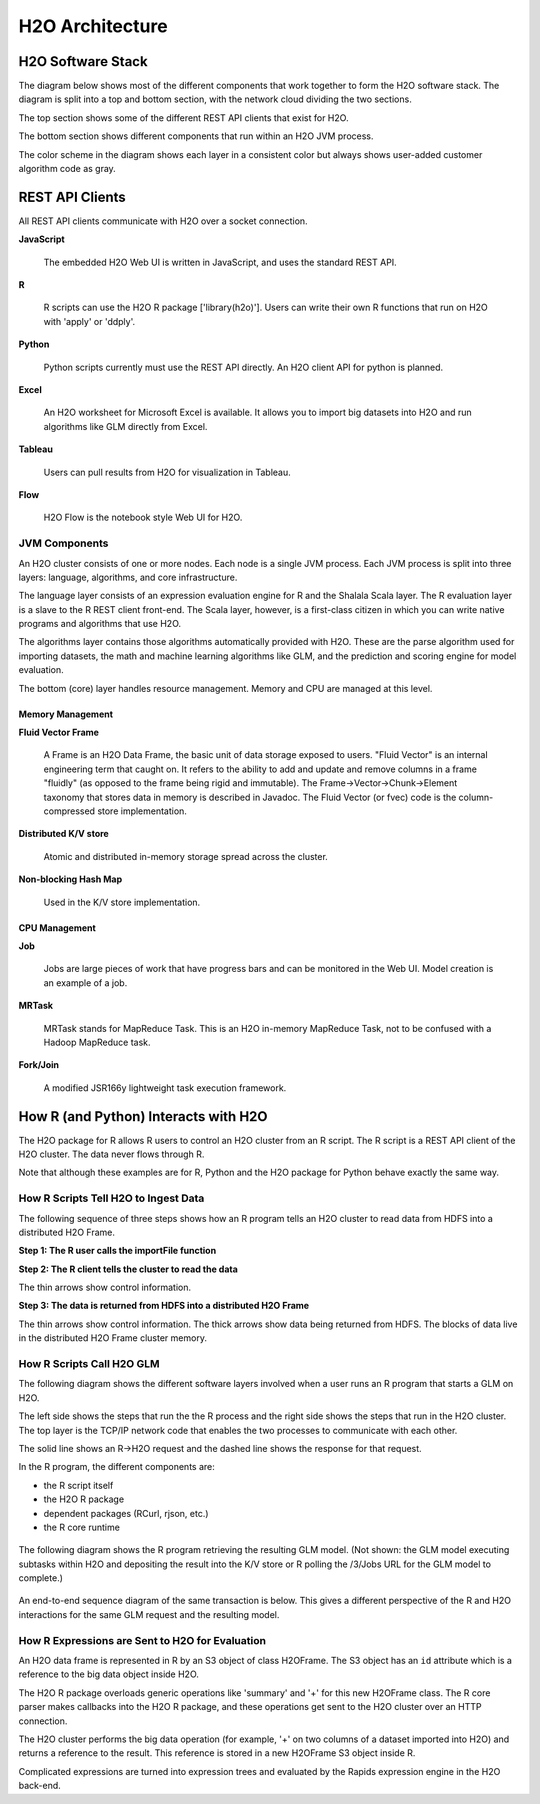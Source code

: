 H2O Architecture
================

H2O Software Stack
------------------

The diagram below shows most of the different components that work
together to form the H2O software stack. The diagram is split into a top
and bottom section, with the network cloud dividing the two sections.

The top section shows some of the different REST API clients that exist
for H2O.

The bottom section shows different components that run within an H2O JVM
process.

The color scheme in the diagram shows each layer in a consistent color
but always shows user-added customer algorithm code as gray.

.. image:: images/h2o_stack.png
   :alt: H2O stack
   

REST API Clients
------------------

All REST API clients communicate with H2O over a socket connection.


**JavaScript**

 The embedded H2O Web UI is written in JavaScript, and uses the standard REST API.

**R**

 R scripts can use the H2O R package ['library(h2o)']. Users can write their own R functions that run on H2O with 'apply' or 'ddply'.

**Python**

 Python scripts currently must use the REST API directly. An H2O client API for python is planned.

**Excel**

 An H2O worksheet for Microsoft Excel is available. It allows you to import big datasets into H2O and run algorithms like GLM directly from Excel.

**Tableau**

 Users can pull results from H2O for visualization in Tableau.

**Flow**

 H2O Flow is the notebook style Web UI for H2O.


JVM Components
~~~~~~~~~~~~~~

An H2O cluster consists of one or more nodes. Each node is a single JVM
process. Each JVM process is split into three layers: language,
algorithms, and core infrastructure.

The language layer consists of an expression evaluation engine for R and
the Shalala Scala layer. The R evaluation layer is a slave to the R REST
client front-end. The Scala layer, however, is a first-class citizen in
which you can write native programs and algorithms that use H2O.

The algorithms layer contains those algorithms automatically provided
with H2O. These are the parse algorithm used for importing datasets, the
math and machine learning algorithms like GLM, and the prediction and
scoring engine for model evaluation.

The bottom (core) layer handles resource management. Memory and CPU are
managed at this level.

Memory Management
^^^^^^^^^^^^^^^^^

**Fluid Vector Frame**

 A Frame is an H2O Data Frame, the basic unit of data storage exposed to users. "Fluid Vector" is an internal engineering term that caught on. It refers to the ability to add and update and remove columns in a frame "fluidly" (as opposed to the frame being rigid and immutable). The Frame->Vector->Chunk->Element taxonomy that stores data in memory is described in Javadoc. The Fluid Vector (or fvec) code is the column-compressed store implementation.

**Distributed K/V store**

 Atomic and distributed in-memory storage spread across the cluster.

**Non-blocking Hash Map**

 Used in the K/V store implementation.

CPU Management
^^^^^^^^^^^^^^

**Job**

 Jobs are large pieces of work that have progress bars and can be monitored in the Web UI. Model creation is an example of a job.

**MRTask**

 MRTask stands for MapReduce Task. This is an H2O in-memory MapReduce Task, not to be confused with a Hadoop MapReduce task.

**Fork/Join**

 A modified JSR166y lightweight task execution framework.


How R (and Python) Interacts with H2O
-------------------------------------

The H2O package for R allows R users to control an H2O cluster from an R
script. The R script is a REST API client of the H2O cluster. The data
never flows through R.

Note that although these examples are for R, Python and the H2O package
for Python behave exactly the same way.

How R Scripts Tell H2O to Ingest Data
~~~~~~~~~~~~~~~~~~~~~~~~~~~~~~~~~~~~~

The following sequence of three steps shows how an R program tells an
H2O cluster to read data from HDFS into a distributed H2O Frame.

**Step 1: The R user calls the importFile function**


.. image:: images/r_hdfs_read_step1.png
   :alt: r_hdfs_read_step1

**Step 2: The R client tells the cluster to read the data**

The thin arrows show control information.

.. image:: images/r_hdfs_read_step2.png
   :alt: r_hdfs_read_step2

**Step 3: The data is returned from HDFS into a distributed H2O Frame**

The thin arrows show control information. The thick arrows show data
being returned from HDFS. The blocks of data live in the distributed H2O
Frame cluster memory.

.. image:: images/r_hdfs_read_step3.png
   :alt: r_hdfs_read_step3

How R Scripts Call H2O GLM
~~~~~~~~~~~~~~~~~~~~~~~~~~

The following diagram shows the different software layers involved when
a user runs an R program that starts a GLM on H2O.

The left side shows the steps that run the the R process and the right
side shows the steps that run in the H2O cluster. The top layer is the
TCP/IP network code that enables the two processes to communicate with
each other.

The solid line shows an R->H2O request and the dashed line shows the
response for that request.

In the R program, the different components are:

-  the R script itself
-  the H2O R package
-  dependent packages (RCurl, rjson, etc.)
-  the R core runtime

.. figure:: images/start_glm_from_r.png
   :alt: start_glm_from_r

The following diagram shows the R program retrieving the resulting GLM
model. (Not shown: the GLM model executing subtasks within H2O and
depositing the result into the K/V store or R polling the /3/Jobs URL
for the GLM model to complete.)

.. figure:: images/retrieve_glm_result_from_r.png
   :alt: retrieve_glm_result_from_r

An end-to-end sequence diagram of the same transaction is below. This
gives a different perspective of the R and H2O interactions for the same
GLM request and the resulting model.

.. figure:: images/run_glm_from_r.png
   :alt: run_glm_from_r

How R Expressions are Sent to H2O for Evaluation
~~~~~~~~~~~~~~~~~~~~~~~~~~~~~~~~~~~~~~~~~~~~~~~~

An H2O data frame is represented in R by an S3 object of class H2OFrame.
The S3 object has an ``id`` attribute which is a reference to the big
data object inside H2O.

The H2O R package overloads generic operations like 'summary' and '+'
for this new H2OFrame class. The R core parser makes callbacks into the
H2O R package, and these operations get sent to the H2O cluster over an
HTTP connection.

The H2O cluster performs the big data operation (for example, '+' on two
columns of a dataset imported into H2O) and returns a reference to the
result. This reference is stored in a new H2OFrame S3 object inside R.

Complicated expressions are turned into expression trees and evaluated
by the Rapids expression engine in the H2O back-end.
